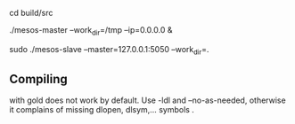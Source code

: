 

cd build/src

# slave needs to be started as sudo 

./mesos-master --work_dir=/tmp  --ip=0.0.0.0 &

sudo ./mesos-slave --master=127.0.0.1:5050 --work_dir=.

** Compiling
with gold does not work by default. Use -ldl and --no-as-needed, otherwise it complains of missing dlopen, dlsym,... symbols .

